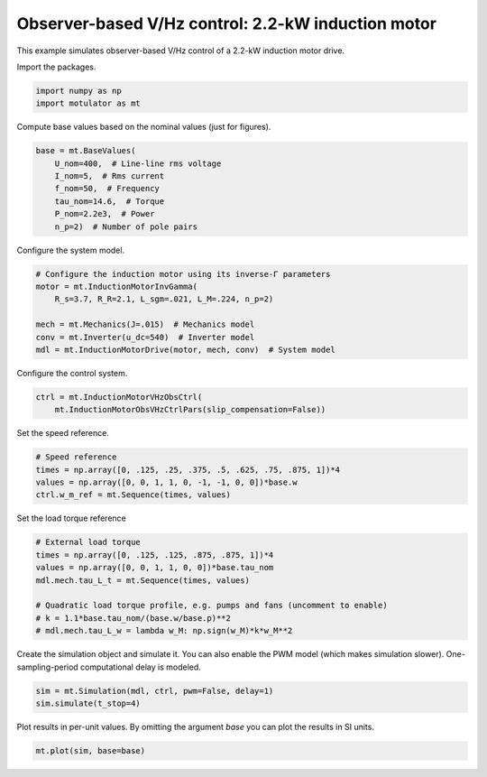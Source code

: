 
.. DO NOT EDIT.
.. THIS FILE WAS AUTOMATICALLY GENERATED BY SPHINX-GALLERY.
.. TO MAKE CHANGES, EDIT THE SOURCE PYTHON FILE:
.. "auto_examples/vhz/plot_obs_vhz_ctrl_im_2kw.py"
.. LINE NUMBERS ARE GIVEN BELOW.

.. only:: html

    .. note::
        :class: sphx-glr-download-link-note

        :ref:`Go to the end <sphx_glr_download_auto_examples_vhz_plot_obs_vhz_ctrl_im_2kw.py>`
        to download the full example code

.. rst-class:: sphx-glr-example-title

.. _sphx_glr_auto_examples_vhz_plot_obs_vhz_ctrl_im_2kw.py:


Observer-based V/Hz control: 2.2-kW induction motor
===================================================

This example simulates observer-based V/Hz control of a 2.2-kW induction motor
drive.

.. GENERATED FROM PYTHON SOURCE LINES 11-12

Import the packages.

.. GENERATED FROM PYTHON SOURCE LINES 12-16

.. code-block:: default


    import numpy as np
    import motulator as mt








.. GENERATED FROM PYTHON SOURCE LINES 17-18

Compute base values based on the nominal values (just for figures).

.. GENERATED FROM PYTHON SOURCE LINES 18-27

.. code-block:: default


    base = mt.BaseValues(
        U_nom=400,  # Line-line rms voltage
        I_nom=5,  # Rms current
        f_nom=50,  # Frequency
        tau_nom=14.6,  # Torque
        P_nom=2.2e3,  # Power
        n_p=2)  # Number of pole pairs








.. GENERATED FROM PYTHON SOURCE LINES 28-29

Configure the system model.

.. GENERATED FROM PYTHON SOURCE LINES 29-38

.. code-block:: default


    # Configure the induction motor using its inverse-Γ parameters
    motor = mt.InductionMotorInvGamma(
        R_s=3.7, R_R=2.1, L_sgm=.021, L_M=.224, n_p=2)

    mech = mt.Mechanics(J=.015)  # Mechanics model
    conv = mt.Inverter(u_dc=540)  # Inverter model
    mdl = mt.InductionMotorDrive(motor, mech, conv)  # System model








.. GENERATED FROM PYTHON SOURCE LINES 39-40

Configure the control system.

.. GENERATED FROM PYTHON SOURCE LINES 40-43

.. code-block:: default

    ctrl = mt.InductionMotorVHzObsCtrl(
        mt.InductionMotorObsVHzCtrlPars(slip_compensation=False))








.. GENERATED FROM PYTHON SOURCE LINES 44-45

Set the speed reference.

.. GENERATED FROM PYTHON SOURCE LINES 45-51

.. code-block:: default


    # Speed reference
    times = np.array([0, .125, .25, .375, .5, .625, .75, .875, 1])*4
    values = np.array([0, 0, 1, 1, 0, -1, -1, 0, 0])*base.w
    ctrl.w_m_ref = mt.Sequence(times, values)








.. GENERATED FROM PYTHON SOURCE LINES 52-53

Set the load torque reference

.. GENERATED FROM PYTHON SOURCE LINES 53-63

.. code-block:: default


    # External load torque
    times = np.array([0, .125, .125, .875, .875, 1])*4
    values = np.array([0, 0, 1, 1, 0, 0])*base.tau_nom
    mdl.mech.tau_L_t = mt.Sequence(times, values)

    # Quadratic load torque profile, e.g. pumps and fans (uncomment to enable)
    # k = 1.1*base.tau_nom/(base.w/base.p)**2
    # mdl.mech.tau_L_w = lambda w_M: np.sign(w_M)*k*w_M**2








.. GENERATED FROM PYTHON SOURCE LINES 64-67

Create the simulation object and simulate it. You can also enable the PWM
model (which makes simulation slower). One-sampling-period computational
delay is modeled.

.. GENERATED FROM PYTHON SOURCE LINES 67-71

.. code-block:: default


    sim = mt.Simulation(mdl, ctrl, pwm=False, delay=1)
    sim.simulate(t_stop=4)








.. GENERATED FROM PYTHON SOURCE LINES 72-74

Plot results in per-unit values. By omitting the argument `base` you can plot
the results in SI units.

.. GENERATED FROM PYTHON SOURCE LINES 74-76

.. code-block:: default


    mt.plot(sim, base=base)



.. image-sg:: /auto_examples/vhz/images/sphx_glr_plot_obs_vhz_ctrl_im_2kw_001.png
   :alt: plot obs vhz ctrl im 2kw
   :srcset: /auto_examples/vhz/images/sphx_glr_plot_obs_vhz_ctrl_im_2kw_001.png
   :class: sphx-glr-single-img






.. rst-class:: sphx-glr-timing

   **Total running time of the script:** ( 0 minutes  7.917 seconds)


.. _sphx_glr_download_auto_examples_vhz_plot_obs_vhz_ctrl_im_2kw.py:

.. only:: html

  .. container:: sphx-glr-footer sphx-glr-footer-example




    .. container:: sphx-glr-download sphx-glr-download-python

      :download:`Download Python source code: plot_obs_vhz_ctrl_im_2kw.py <plot_obs_vhz_ctrl_im_2kw.py>`

    .. container:: sphx-glr-download sphx-glr-download-jupyter

      :download:`Download Jupyter notebook: plot_obs_vhz_ctrl_im_2kw.ipynb <plot_obs_vhz_ctrl_im_2kw.ipynb>`


.. only:: html

 .. rst-class:: sphx-glr-signature

    `Gallery generated by Sphinx-Gallery <https://sphinx-gallery.github.io>`_
